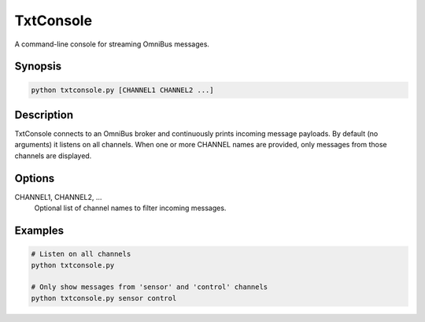 TxtConsole
==========
A command-line console for streaming OmniBus messages.

Synopsis
--------
.. code-block:: bash

    python txtconsole.py [CHANNEL1 CHANNEL2 ...]

Description
-----------
TxtConsole connects to an OmniBus broker and continuously prints incoming message payloads.
By default (no arguments) it listens on all channels. When one or more CHANNEL names are
provided, only messages from those channels are displayed.

Options
-------
CHANNEL1, CHANNEL2, …
     Optional list of channel names to filter incoming messages.

Examples
--------
.. code-block:: bash

    # Listen on all channels
    python txtconsole.py

    # Only show messages from 'sensor' and 'control' channels
    python txtconsole.py sensor control